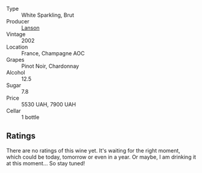 #+attr_html: :class wine-main-image
[[file:/images/dc/59a9ca-0a54-47f2-bb71-5711e22bf51a/2023-06-30-09-39-44-083E041E-505B-4887-B3BD-AA311024F2F9-1-105-c@512.webp]]

- Type :: White Sparkling, Brut
- Producer :: [[barberry:/producers/47a0b50d-dcb2-4ba6-9c5f-47ab249c4e46][Lanson]]
- Vintage :: 2002
- Location :: France, Champagne AOC
- Grapes :: Pinot Noir, Chardonnay
- Alcohol :: 12.5
- Sugar :: 7.8
- Price :: 5530 UAH, 7900 UAH
- Cellar :: 1 bottle

** Ratings

There are no ratings of this wine yet. It's waiting for the right moment, which could be today, tomorrow or even in a year. Or maybe, I am drinking it at this moment... So stay tuned!

